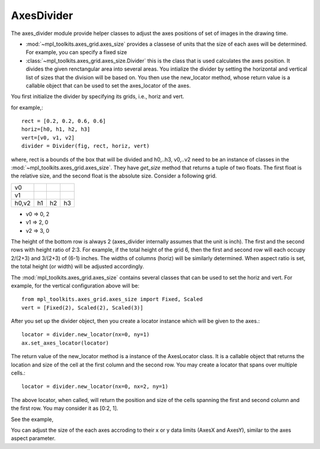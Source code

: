 AxesDivider
===========

The axes_divider module provide helper classes to adjust the axes
positions of set of images in the drawing time.

* :mod:`~mpl_toolkits.axes_grid.axes_size` provides a classese of
  units that the size of each axes will be determined. For example,
  you can specify a fixed size

* :class:`~mpl_toolkits.axes_grid.axes_size.Divider` this is the class
  that is used calculates the axes position. It divides the given
  renctangular area into several areas. You intialize the divider by
  setting the horizontal and vertical list of sizes that the division
  will be based on. You then use the new_locator method, whose return
  value is a callable object that can be used to set the axes_locator
  of the axes.


You first initialize the divider by specifying its grids, i.e., horiz and vert.

for example,::

    rect = [0.2, 0.2, 0.6, 0.6]
    horiz=[h0, h1, h2, h3]
    vert=[v0, v1, v2]
    divider = Divider(fig, rect, horiz, vert)

where, rect is a bounds of the box that will be divided and h0,..h3,
v0,..v2 need to be an instance of classes in the
:mod:`~mpl_toolkits.axes_grid.axes_size`.  They have *get_size* method
that returns a tuple of two floats. The first float is the relative
size, and the second float is the absolute size. Consider a following
grid.

+-----+-----+-----+-----+
| v0  |     |     |     |
+-----+-----+-----+-----+
| v1  |     |     |     |
+-----+-----+-----+-----+
|h0,v2| h1  | h2  | h3  |
+-----+-----+-----+-----+


* v0 => 0, 2
* v1 => 2, 0
* v2 => 3, 0

The height of the bottom row is always 2 (axes_divider internally
assumes that the unit is inch). The first and the second rows with
height ratio of 2:3. For example, if the total height of the grid 6,
then the first and second row will each occupy 2/(2+3) and 3/(2+3) of
(6-1) inches. The widths of columns (horiz) will be similarly
determined. When aspect ratio is set, the total height (or width) will
be adjusted accordingly.


The :mod:`mpl_toolkits.axes_grid.axes_size` contains several classes
that can be used to set the horiz and vert. For example, for the
vertical configuration above will be::

  from mpl_toolkits.axes_grid.axes_size import Fixed, Scaled
  vert = [Fixed(2), Scaled(2), Scaled(3)]

After you set up the divider object, then you create a locator
instance which will be given to the axes.::

     locator = divider.new_locator(nx=0, ny=1)
     ax.set_axes_locator(locator)

The return value of the new_locator method is a instance of the
AxesLocator class. It is a callable object that returns the
location and size of the cell at the first column and the second row.
You may create a locator that spans over multiple cells.::

     locator = divider.new_locator(nx=0, nx=2, ny=1)

The above locator, when called, will return the position and size of
the cells spanning the first and second column and the first row. You
may consider it as [0:2, 1].

See the example,

.. plot:: mpl_toolkits/axes_grid/examples/simple_axes_divider2.py
   :include-source:

You can adjust the size of the each axes accroding to their x or y
data limits (AxesX and AxesY), similar to the axes aspect parameter.

.. plot:: mpl_toolkits/axes_grid/examples/simple_axes_divider3.py
   :include-source:

